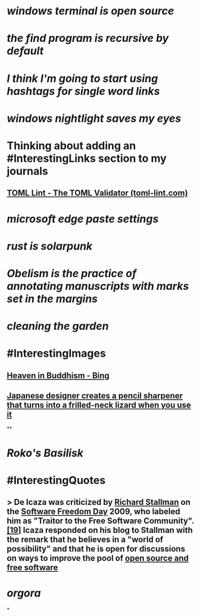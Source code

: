 * [[windows terminal is open source]]
* [[the find program is recursive by default]]
* [[I think I'm going to start using hashtags for single word links]]
* [[windows nightlight saves my eyes]]
* Thinking about adding an #InterestingLinks section to my journals
** [[https://www.toml-lint.com/][TOML Lint - The TOML Validator (toml-lint.com)]]
* [[microsoft edge paste settings]]
* [[rust is solarpunk]]
* [[Obelism is the practice of annotating manuscripts with marks set in the margins]]
* [[cleaning the garden]]
* #InterestingImages
** [[https://www.bing.com/images/search?view=detailV2&ccid=o9Bsfc5j&id=0455F7459C48257B1E4A20C9CA58AA72FF9391E6&thid=OIP.o9Bsfc5jW1g9O3BUDFpS1AHaE8&mediaurl=https%3a%2f%2forig00.deviantart.net%2f954c%2ff%2f2016%2f076%2fd%2f1%2fthe_lord_buddha_in_heaven_by_sujithshalitha-d9viey9.jpg&cdnurl=https%3a%2f%2fth.bing.com%2fth%2fid%2fR.a3d06c7dce635b583d3b70540c5a52d4%3frik%3d5pGT%252f3KqWMrJIA%26pid%3dImgRaw%26r%3d0&exph=720&expw=1080&q=Heaven+in+Buddhism&simid=607989274481928156&FORM=IRPRST&ck=643018F2CEF9D1359047559B4089706A&selectedIndex=2&ajaxhist=0&ajaxserp=0][Heaven in Buddhism - Bing]]
** [[https://pbs.twimg.com/media/Fq8H44hXgAEPOVm?format=jpg&name=medium][Japanese designer creates a pencil sharpener that turns into a frilled-neck lizard when you use it]]
**
* [[Roko's Basilisk]]
* #InterestingQuotes
** > De Icaza was criticized by [[https://en.wikipedia.org/wiki/Richard_Stallman][Richard Stallman]] on the [[https://en.wikipedia.org/wiki/Software_Freedom_Day][Software Freedom Day]] 2009, who labeled him as "Traitor to the Free Software Community".[[https://en.wikipedia.org/wiki/Miguel_de_Icaza#cite_note-19][[19]]] Icaza responded on his blog to Stallman with the remark that he believes in a "world of possibility" and that he is open for discussions on ways to improve the pool of [[https://en.wikipedia.org/wiki/Free_and_open-source_software][open source and free software]]
* [[orgora]]
*